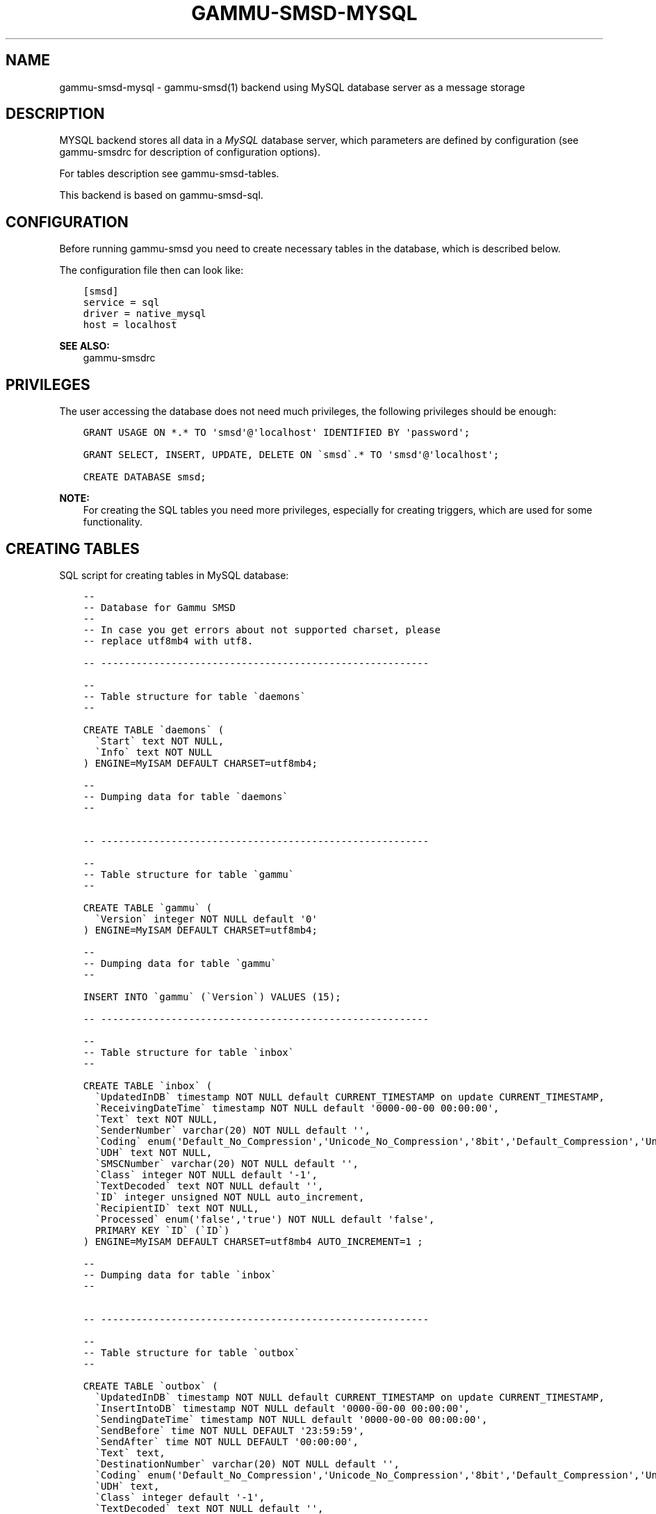.\" Man page generated from reStructuredText.
.
.TH "GAMMU-SMSD-MYSQL" "7" "April 13, 2016" "1.37.2" "Gammu"
.SH NAME
gammu-smsd-mysql \- gammu-smsd(1) backend using MySQL database server as a message storage
.
.nr rst2man-indent-level 0
.
.de1 rstReportMargin
\\$1 \\n[an-margin]
level \\n[rst2man-indent-level]
level margin: \\n[rst2man-indent\\n[rst2man-indent-level]]
-
\\n[rst2man-indent0]
\\n[rst2man-indent1]
\\n[rst2man-indent2]
..
.de1 INDENT
.\" .rstReportMargin pre:
. RS \\$1
. nr rst2man-indent\\n[rst2man-indent-level] \\n[an-margin]
. nr rst2man-indent-level +1
.\" .rstReportMargin post:
..
.de UNINDENT
. RE
.\" indent \\n[an-margin]
.\" old: \\n[rst2man-indent\\n[rst2man-indent-level]]
.nr rst2man-indent-level -1
.\" new: \\n[rst2man-indent\\n[rst2man-indent-level]]
.in \\n[rst2man-indent\\n[rst2man-indent-level]]u
..
.SH DESCRIPTION
.sp
MYSQL backend stores all data in a \fI\%MySQL\fP database server, which parameters are
defined by configuration (see gammu\-smsdrc for description of configuration
options).
.sp
For tables description see gammu\-smsd\-tables\&.
.sp
This backend is based on gammu\-smsd\-sql\&.
.SH CONFIGURATION
.sp
Before running gammu\-smsd you need to create necessary tables in the
database, which is described below.
.sp
The configuration file then can look like:
.INDENT 0.0
.INDENT 3.5
.sp
.nf
.ft C
[smsd]
service = sql
driver = native_mysql
host = localhost
.ft P
.fi
.UNINDENT
.UNINDENT
.sp
\fBSEE ALSO:\fP
.INDENT 0.0
.INDENT 3.5
gammu\-smsdrc
.UNINDENT
.UNINDENT
.SH PRIVILEGES
.sp
The user accessing the database does not need much privileges, the following
privileges should be enough:
.INDENT 0.0
.INDENT 3.5
.sp
.nf
.ft C
GRANT USAGE ON *.* TO \(aqsmsd\(aq@\(aqlocalhost\(aq IDENTIFIED BY \(aqpassword\(aq;

GRANT SELECT, INSERT, UPDATE, DELETE ON \(gasmsd\(ga.* TO \(aqsmsd\(aq@\(aqlocalhost\(aq;

CREATE DATABASE smsd;
.ft P
.fi
.UNINDENT
.UNINDENT
.sp
\fBNOTE:\fP
.INDENT 0.0
.INDENT 3.5
For creating the SQL tables you need more privileges, especially for
creating triggers, which are used for some functionality.
.UNINDENT
.UNINDENT
.SH CREATING TABLES
.sp
SQL script for creating tables in MySQL database:
.INDENT 0.0
.INDENT 3.5
.sp
.nf
.ft C
\-\- 
\-\- Database for Gammu SMSD
\-\- 
\-\- In case you get errors about not supported charset, please
\-\- replace utf8mb4 with utf8.

\-\- \-\-\-\-\-\-\-\-\-\-\-\-\-\-\-\-\-\-\-\-\-\-\-\-\-\-\-\-\-\-\-\-\-\-\-\-\-\-\-\-\-\-\-\-\-\-\-\-\-\-\-\-\-\-\-\-

\-\- 
\-\- Table structure for table \(gadaemons\(ga
\-\- 

CREATE TABLE \(gadaemons\(ga (
  \(gaStart\(ga text NOT NULL,
  \(gaInfo\(ga text NOT NULL
) ENGINE=MyISAM DEFAULT CHARSET=utf8mb4;

\-\- 
\-\- Dumping data for table \(gadaemons\(ga
\-\- 


\-\- \-\-\-\-\-\-\-\-\-\-\-\-\-\-\-\-\-\-\-\-\-\-\-\-\-\-\-\-\-\-\-\-\-\-\-\-\-\-\-\-\-\-\-\-\-\-\-\-\-\-\-\-\-\-\-\-

\-\- 
\-\- Table structure for table \(gagammu\(ga
\-\- 

CREATE TABLE \(gagammu\(ga (
  \(gaVersion\(ga integer NOT NULL default \(aq0\(aq
) ENGINE=MyISAM DEFAULT CHARSET=utf8mb4;

\-\- 
\-\- Dumping data for table \(gagammu\(ga
\-\- 

INSERT INTO \(gagammu\(ga (\(gaVersion\(ga) VALUES (15);

\-\- \-\-\-\-\-\-\-\-\-\-\-\-\-\-\-\-\-\-\-\-\-\-\-\-\-\-\-\-\-\-\-\-\-\-\-\-\-\-\-\-\-\-\-\-\-\-\-\-\-\-\-\-\-\-\-\-

\-\- 
\-\- Table structure for table \(gainbox\(ga
\-\- 

CREATE TABLE \(gainbox\(ga (
  \(gaUpdatedInDB\(ga timestamp NOT NULL default CURRENT_TIMESTAMP on update CURRENT_TIMESTAMP,
  \(gaReceivingDateTime\(ga timestamp NOT NULL default \(aq0000\-00\-00 00:00:00\(aq,
  \(gaText\(ga text NOT NULL,
  \(gaSenderNumber\(ga varchar(20) NOT NULL default \(aq\(aq,
  \(gaCoding\(ga enum(\(aqDefault_No_Compression\(aq,\(aqUnicode_No_Compression\(aq,\(aq8bit\(aq,\(aqDefault_Compression\(aq,\(aqUnicode_Compression\(aq) NOT NULL default \(aqDefault_No_Compression\(aq,
  \(gaUDH\(ga text NOT NULL,
  \(gaSMSCNumber\(ga varchar(20) NOT NULL default \(aq\(aq,
  \(gaClass\(ga integer NOT NULL default \(aq\-1\(aq,
  \(gaTextDecoded\(ga text NOT NULL default \(aq\(aq,
  \(gaID\(ga integer unsigned NOT NULL auto_increment,
  \(gaRecipientID\(ga text NOT NULL,
  \(gaProcessed\(ga enum(\(aqfalse\(aq,\(aqtrue\(aq) NOT NULL default \(aqfalse\(aq,
  PRIMARY KEY \(gaID\(ga (\(gaID\(ga)
) ENGINE=MyISAM DEFAULT CHARSET=utf8mb4 AUTO_INCREMENT=1 ;

\-\- 
\-\- Dumping data for table \(gainbox\(ga
\-\- 


\-\- \-\-\-\-\-\-\-\-\-\-\-\-\-\-\-\-\-\-\-\-\-\-\-\-\-\-\-\-\-\-\-\-\-\-\-\-\-\-\-\-\-\-\-\-\-\-\-\-\-\-\-\-\-\-\-\-

\-\- 
\-\- Table structure for table \(gaoutbox\(ga
\-\- 

CREATE TABLE \(gaoutbox\(ga (
  \(gaUpdatedInDB\(ga timestamp NOT NULL default CURRENT_TIMESTAMP on update CURRENT_TIMESTAMP,
  \(gaInsertIntoDB\(ga timestamp NOT NULL default \(aq0000\-00\-00 00:00:00\(aq,
  \(gaSendingDateTime\(ga timestamp NOT NULL default \(aq0000\-00\-00 00:00:00\(aq,
  \(gaSendBefore\(ga time NOT NULL DEFAULT \(aq23:59:59\(aq,
  \(gaSendAfter\(ga time NOT NULL DEFAULT \(aq00:00:00\(aq,
  \(gaText\(ga text,
  \(gaDestinationNumber\(ga varchar(20) NOT NULL default \(aq\(aq,
  \(gaCoding\(ga enum(\(aqDefault_No_Compression\(aq,\(aqUnicode_No_Compression\(aq,\(aq8bit\(aq,\(aqDefault_Compression\(aq,\(aqUnicode_Compression\(aq) NOT NULL default \(aqDefault_No_Compression\(aq,
  \(gaUDH\(ga text,
  \(gaClass\(ga integer default \(aq\-1\(aq,
  \(gaTextDecoded\(ga text NOT NULL default \(aq\(aq,
  \(gaID\(ga integer unsigned NOT NULL auto_increment,
  \(gaMultiPart\(ga enum(\(aqfalse\(aq,\(aqtrue\(aq) default \(aqfalse\(aq,
  \(gaRelativeValidity\(ga integer default \(aq\-1\(aq,
  \(gaSenderID\(ga varchar(255),
  \(gaSendingTimeOut\(ga timestamp NULL default \(aq0000\-00\-00 00:00:00\(aq,
  \(gaDeliveryReport\(ga enum(\(aqdefault\(aq,\(aqyes\(aq,\(aqno\(aq) default \(aqdefault\(aq,
  \(gaCreatorID\(ga text NOT NULL,
  \(gaRetries\(ga int(3) default 0,
  PRIMARY KEY \(gaID\(ga (\(gaID\(ga)
) ENGINE=MyISAM DEFAULT CHARSET=utf8mb4;

CREATE INDEX outbox_date ON outbox(SendingDateTime, SendingTimeOut);
CREATE INDEX outbox_sender ON outbox(SenderID);

\-\- 
\-\- Dumping data for table \(gaoutbox\(ga
\-\- 


\-\- \-\-\-\-\-\-\-\-\-\-\-\-\-\-\-\-\-\-\-\-\-\-\-\-\-\-\-\-\-\-\-\-\-\-\-\-\-\-\-\-\-\-\-\-\-\-\-\-\-\-\-\-\-\-\-\-

\-\- 
\-\- Table structure for table \(gaoutbox_multipart\(ga
\-\- 

CREATE TABLE \(gaoutbox_multipart\(ga (
  \(gaText\(ga text,
  \(gaCoding\(ga enum(\(aqDefault_No_Compression\(aq,\(aqUnicode_No_Compression\(aq,\(aq8bit\(aq,\(aqDefault_Compression\(aq,\(aqUnicode_Compression\(aq) NOT NULL default \(aqDefault_No_Compression\(aq,
  \(gaUDH\(ga text,
  \(gaClass\(ga integer default \(aq\-1\(aq,
  \(gaTextDecoded\(ga text default NULL,
  \(gaID\(ga integer unsigned NOT NULL default \(aq0\(aq,
  \(gaSequencePosition\(ga integer NOT NULL default \(aq1\(aq,
  PRIMARY KEY (\(gaID\(ga, \(gaSequencePosition\(ga)
) ENGINE=MyISAM DEFAULT CHARSET=utf8mb4;

\-\- 
\-\- Dumping data for table \(gaoutbox_multipart\(ga
\-\- 


\-\- \-\-\-\-\-\-\-\-\-\-\-\-\-\-\-\-\-\-\-\-\-\-\-\-\-\-\-\-\-\-\-\-\-\-\-\-\-\-\-\-\-\-\-\-\-\-\-\-\-\-\-\-\-\-\-\-

\-\- 
\-\- Table structure for table \(gapbk\(ga
\-\- 

CREATE TABLE \(gapbk\(ga (
  \(gaID\(ga integer NOT NULL auto_increment,
  \(gaGroupID\(ga integer NOT NULL default \(aq\-1\(aq,
  \(gaName\(ga text NOT NULL,
  \(gaNumber\(ga text NOT NULL,
  PRIMARY KEY (\(gaID\(ga)
) ENGINE=MyISAM DEFAULT CHARSET=utf8mb4;

\-\- 
\-\- Dumping data for table \(gapbk\(ga
\-\- 


\-\- \-\-\-\-\-\-\-\-\-\-\-\-\-\-\-\-\-\-\-\-\-\-\-\-\-\-\-\-\-\-\-\-\-\-\-\-\-\-\-\-\-\-\-\-\-\-\-\-\-\-\-\-\-\-\-\-

\-\- 
\-\- Table structure for table \(gapbk_groups\(ga
\-\- 

CREATE TABLE \(gapbk_groups\(ga (
  \(gaName\(ga text NOT NULL,
  \(gaID\(ga integer NOT NULL auto_increment,
  PRIMARY KEY \(gaID\(ga (\(gaID\(ga)
) ENGINE=MyISAM DEFAULT CHARSET=utf8mb4 AUTO_INCREMENT=1 ;

\-\- 
\-\- Dumping data for table \(gapbk_groups\(ga
\-\- 


\-\- \-\-\-\-\-\-\-\-\-\-\-\-\-\-\-\-\-\-\-\-\-\-\-\-\-\-\-\-\-\-\-\-\-\-\-\-\-\-\-\-\-\-\-\-\-\-\-\-\-\-\-\-\-\-\-\-

\-\- 
\-\- Table structure for table \(gaphones\(ga
\-\- 

CREATE TABLE \(gaphones\(ga (
  \(gaID\(ga text NOT NULL,
  \(gaUpdatedInDB\(ga timestamp NOT NULL default CURRENT_TIMESTAMP on update CURRENT_TIMESTAMP,
  \(gaInsertIntoDB\(ga timestamp NOT NULL default \(aq0000\-00\-00 00:00:00\(aq,
  \(gaTimeOut\(ga timestamp NOT NULL default \(aq0000\-00\-00 00:00:00\(aq,
  \(gaSend\(ga enum(\(aqyes\(aq,\(aqno\(aq) NOT NULL default \(aqno\(aq,
  \(gaReceive\(ga enum(\(aqyes\(aq,\(aqno\(aq) NOT NULL default \(aqno\(aq,
  \(gaIMEI\(ga varchar(35) NOT NULL,
  \(gaNetCode\(ga varchar(10) default \(aqERROR\(aq,
  \(gaNetName\(ga varchar(35) default \(aqERROR\(aq,
  \(gaClient\(ga text NOT NULL,
  \(gaBattery\(ga integer NOT NULL DEFAULT \-1,
  \(gaSignal\(ga integer NOT NULL DEFAULT \-1,
  \(gaSent\(ga int NOT NULL DEFAULT 0,
  \(gaReceived\(ga int NOT NULL DEFAULT 0,
  PRIMARY KEY (\(gaIMEI\(ga)
) ENGINE=MyISAM DEFAULT CHARSET=utf8mb4;

\-\- 
\-\- Dumping data for table \(gaphones\(ga
\-\- 

\-\- \-\-\-\-\-\-\-\-\-\-\-\-\-\-\-\-\-\-\-\-\-\-\-\-\-\-\-\-\-\-\-\-\-\-\-\-\-\-\-\-\-\-\-\-\-\-\-\-\-\-\-\-\-\-\-\-

\-\- 
\-\- Table structure for table \(gasentitems\(ga
\-\- 

CREATE TABLE \(gasentitems\(ga (
  \(gaUpdatedInDB\(ga timestamp NOT NULL default CURRENT_TIMESTAMP on update CURRENT_TIMESTAMP,
  \(gaInsertIntoDB\(ga timestamp NOT NULL default \(aq0000\-00\-00 00:00:00\(aq,
  \(gaSendingDateTime\(ga timestamp NOT NULL default \(aq0000\-00\-00 00:00:00\(aq,
  \(gaDeliveryDateTime\(ga timestamp NULL,
  \(gaText\(ga text NOT NULL,
  \(gaDestinationNumber\(ga varchar(20) NOT NULL default \(aq\(aq,
  \(gaCoding\(ga enum(\(aqDefault_No_Compression\(aq,\(aqUnicode_No_Compression\(aq,\(aq8bit\(aq,\(aqDefault_Compression\(aq,\(aqUnicode_Compression\(aq) NOT NULL default \(aqDefault_No_Compression\(aq,
  \(gaUDH\(ga text NOT NULL,
  \(gaSMSCNumber\(ga varchar(20) NOT NULL default \(aq\(aq,
  \(gaClass\(ga integer NOT NULL default \(aq\-1\(aq,
  \(gaTextDecoded\(ga text NOT NULL default \(aq\(aq,
  \(gaID\(ga integer unsigned NOT NULL default \(aq0\(aq,
  \(gaSenderID\(ga varchar(255) NOT NULL,
  \(gaSequencePosition\(ga integer NOT NULL default \(aq1\(aq,
  \(gaStatus\(ga enum(\(aqSendingOK\(aq,\(aqSendingOKNoReport\(aq,\(aqSendingError\(aq,\(aqDeliveryOK\(aq,\(aqDeliveryFailed\(aq,\(aqDeliveryPending\(aq,\(aqDeliveryUnknown\(aq,\(aqError\(aq) NOT NULL default \(aqSendingOK\(aq,
  \(gaStatusError\(ga integer NOT NULL default \(aq\-1\(aq,
  \(gaTPMR\(ga integer NOT NULL default \(aq\-1\(aq,
  \(gaRelativeValidity\(ga integer NOT NULL default \(aq\-1\(aq,
  \(gaCreatorID\(ga text NOT NULL,
  PRIMARY KEY (\(gaID\(ga, \(gaSequencePosition\(ga)
) ENGINE=MyISAM DEFAULT CHARSET=utf8mb4;

CREATE INDEX sentitems_date ON sentitems(DeliveryDateTime);
CREATE INDEX sentitems_tpmr ON sentitems(TPMR);
CREATE INDEX sentitems_dest ON sentitems(DestinationNumber);
CREATE INDEX sentitems_sender ON sentitems(SenderID);

\-\- 
\-\- Dumping data for table \(gasentitems\(ga
\-\- 


\-\- 
\-\- Triggers for setting default timestamps
\-\- 

DELIMITER //

CREATE TRIGGER inbox_timestamp BEFORE INSERT ON inbox
FOR EACH ROW
BEGIN
    IF NEW.ReceivingDateTime = \(aq0000\-00\-00 00:00:00\(aq THEN
        SET NEW.ReceivingDateTime = CURRENT_TIMESTAMP();
    END IF;
END;//

CREATE TRIGGER outbox_timestamp BEFORE INSERT ON outbox
FOR EACH ROW
BEGIN
    IF NEW.InsertIntoDB = \(aq0000\-00\-00 00:00:00\(aq THEN
        SET NEW.InsertIntoDB = CURRENT_TIMESTAMP();
    END IF;
    IF NEW.SendingDateTime = \(aq0000\-00\-00 00:00:00\(aq THEN
        SET NEW.SendingDateTime = CURRENT_TIMESTAMP();
    END IF;
    IF NEW.SendingTimeOut = \(aq0000\-00\-00 00:00:00\(aq THEN
        SET NEW.SendingTimeOut = CURRENT_TIMESTAMP();
    END IF;
END;//

CREATE TRIGGER phones_timestamp BEFORE INSERT ON phones
FOR EACH ROW
BEGIN
    IF NEW.InsertIntoDB = \(aq0000\-00\-00 00:00:00\(aq THEN
        SET NEW.InsertIntoDB = CURRENT_TIMESTAMP();
    END IF;
    IF NEW.TimeOut = \(aq0000\-00\-00 00:00:00\(aq THEN
        SET NEW.TimeOut = CURRENT_TIMESTAMP();
    END IF;
END;//

CREATE TRIGGER sentitems_timestamp BEFORE INSERT ON sentitems
FOR EACH ROW
BEGIN
    IF NEW.InsertIntoDB = \(aq0000\-00\-00 00:00:00\(aq THEN
        SET NEW.InsertIntoDB = CURRENT_TIMESTAMP();
    END IF;
    IF NEW.SendingDateTime = \(aq0000\-00\-00 00:00:00\(aq THEN
        SET NEW.SendingDateTime = CURRENT_TIMESTAMP();
    END IF;
END;//

DELIMITER ;


.ft P
.fi
.UNINDENT
.UNINDENT
.sp
\fBNOTE:\fP
.INDENT 0.0
.INDENT 3.5
You can find the script in \fBdocs/sql/mysql.sql\fP as well.
.UNINDENT
.UNINDENT
.SH UPGRADING TABLES
.sp
The easiest way to upgrade database structure is to backup old one and start
with creating new one based on example above.
.sp
For upgrading existing database, you can use changes described in
smsd\-tables\-history and then manually update \fBVersion\fP field in
\fBgammu\fP table.
.SH AUTHOR
Michal Čihař <michal@cihar.com>
.SH COPYRIGHT
2009-2015, Michal Čihař <michal@cihar.com>
.\" Generated by docutils manpage writer.
.
